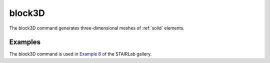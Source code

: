 
block3D
^^^^^^^

The block3D command generates three-dimensional meshes of :ref:`solid` elements.

.. tabs::

   .. tab:: Python 
      
      .. py:method:: Model.block3D(div, start, element, args, block)
      
         :param div: tuple of three integers specifying the number of divisions in each direction
         :type div: tuple
         :param start: tuple of two unused :ref:`node` and :ref:`element` tags from which to begin numbering.
         :param args: tuple of arguments to be passed to each element
         :type args: tuple
         :param dict block: dictionary of reference node locations 


Examples
--------

The block3D command is used in `Example 8 <https://gallery.stairlab.io/examples/example8/>`_ of the STAIRLab gallery.

